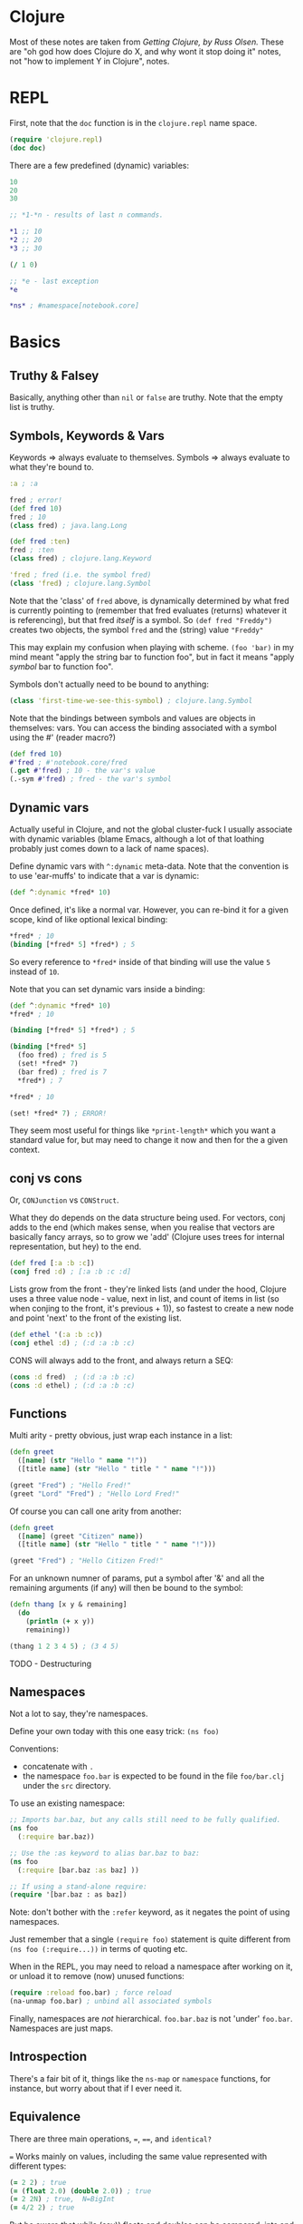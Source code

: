* Clojure
Most of these notes are taken from /Getting Clojure, by Russ Olsen./  These are "oh god how does Clojure do X, and why wont it stop doing it" notes, not "how to implement Y in Clojure", notes.
* REPL

First, note that the ~doc~ function is in the ~clojure.repl~ name space.
#+begin_src clojure
(require 'clojure.repl)
(doc doc)
#+end_src

There are a few predefined (dynamic) variables:
#+begin_src clojure
10
20
30

;; *1-*n - results of last n commands.

,*1 ;; 10
,*2 ;; 20
,*3 ;; 30

(/ 1 0)

;; *e - last exception
,*e

,*ns* ; #namespace[notebook.core]
#+end_src
* Basics
** Truthy & Falsey
Basically, anything other than ~nil~ or ~false~ are truthy.  Note that the empty list is truthy.
** Symbols, Keywords & Vars
Keywords => always evaluate to themselves.
Symbols => always evaluate to what they're bound to.
#+begin_src clojure
:a ; :a

fred ; error!
(def fred 10)
fred ; 10
(class fred) ; java.lang.Long

(def fred :ten)
fred ; :ten
(class fred) ; clojure.lang.Keyword

'fred ; fred (i.e. the symbol fred)
(class 'fred) ; clojure.lang.Symbol
#+end_src

Note that the 'class' of ~fred~ above, is dynamically determined by what fred is currently pointing to (remember that fred evaluates (returns) whatever it is referencing), but that fred /itself/ is a symbol.  So ~(def fred "Freddy")~ creates two objects, the symbol ~fred~ and the (string) value ~"Freddy"~

This may explain my confusion when playing with scheme.  ~(foo 'bar)~ in my mind meant "apply the string bar to function foo", but in fact it means "apply /symbol/ bar to function foo".

Symbols don't actually need to be bound to anything:
#+begin_src clojure
(class 'first-time-we-see-this-symbol) ; clojure.lang.Symbol
#+end_src

Note that the bindings between symbols and values are objects in themselves: vars.  You can access the binding associated with a symbol using the #' (reader macro?)
#+begin_src clojure
(def fred 10)
#'fred ; #'notebook.core/fred
(.get #'fred) ; 10 - the var's value
(.-sym #'fred) ; fred - the var's symbol
#+end_src
** Dynamic vars
Actually useful in Clojure, and not the global cluster-fuck I usually associate with dynamic variables (blame Emacs, although a lot of that loathing probably just comes down to a lack of name spaces).

Define dynamic vars with ~^:dynamic~ meta-data.  Note that the convention is to use 'ear-muffs' to indicate that a var is dynamic:
#+begin_src clojure
(def ^:dynamic *fred* 10)
#+end_src

Once defined, it's like a normal var.  However, you can re-bind it for a given scope, kind of like optional lexical binding:
#+begin_src clojure
,*fred* ; 10
(binding [*fred* 5] *fred*) ; 5
#+end_src

So every reference to ~*fred*~ inside of that binding will use the value ~5~ instead of ~10~.

Note that you can set dynamic vars inside a binding:
#+begin_src clojure
(def ^:dynamic *fred* 10)
,*fred* ; 10

(binding [*fred* 5] *fred*) ; 5

(binding [*fred* 5]
  (foo fred) ; fred is 5
  (set! *fred* 7)
  (bar fred) ; fred is 7
  ,*fred*) ; 7

,*fred* ; 10

(set! *fred* 7) ; ERROR!
#+end_src

They seem most useful for things like ~*print-length*~ which you want a standard value for, but may need to change it now and then for the a given context.

** conj vs cons
Or, ~CONJunction~ vs ~CONStruct~.

What they do depends on the data structure being used.  For vectors, conj adds to the end (which makes sense, when you realise that vectors are basically fancy arrays, so to grow we 'add' (Clojure uses trees for internal representation, but hey) to the end.
#+begin_src clojure
(def fred [:a :b :c])
(conj fred :d) ; [:a :b :c :d]
#+end_src

Lists grow from the front - they're linked lists (and under the hood, Clojure uses a three value node - value, next in list, and count of items in list (so when conjing to the front, it's previous + 1)), so fastest to create a new node and point 'next' to the front of the existing list.
#+begin_src clojure
(def ethel '(:a :b :c))
(conj ethel :d) ; (:d :a :b :c)
#+end_src

CONS will always add to the front, and always return a SEQ:
#+begin_src clojure
(cons :d fred)  ; (:d :a :b :c)
(cons :d ethel) ; (:d :a :b :c)
#+end_src
** Functions
Multi arity - pretty obvious, just wrap each instance in a list:
#+begin_src clojure
(defn greet
  ([name] (str "Hello " name "!"))
  ([title name] (str "Hello " title " " name "!")))

(greet "Fred") ; "Hello Fred!"
(greet "Lord" "Fred") ; "Hello Lord Fred!"

#+end_src

Of course you can call one arity from another:
#+begin_src clojure
(defn greet
  ([name] (greet "Citizen" name))
  ([title name] (str "Hello " title " " name "!")))

(greet "Fred") ; "Hello Citizen Fred!"
#+end_src

For an unknown numner of params, put a symbol after '&' and all the remaining arguments (if any) will then be bound to the symbol:
#+begin_src clojure
(defn thang [x y & remaining]
  (do
    (println (+ x y))
    remaining))

(thang 1 2 3 4 5) ; (3 4 5)
#+end_src

TODO - Destructuring
** Namespaces
Not a lot to say, they're namespaces.

Define your own today with this one easy trick: ~(ns foo)~

Conventions:
- concatenate with ~.~
- the namespace ~foo.bar~ is expected to be found in the file ~foo/bar.clj~ under the ~src~ directory.

To use an existing namespace:
#+begin_src clojure
;; Imports bar.baz, but any calls still need to be fully qualified.
(ns foo
  (:require bar.baz))

;; Use the :as keyword to alias bar.baz to baz:
(ns foo
  (:require [bar.baz :as baz] ))

;; If using a stand-alone require:
(require '[bar.baz : as baz])
#+end_src

Note: don't bother with the ~:refer~ keyword, as it negates the point of using namespaces.

Just remember that a single ~(require foo)~ statement is quite different from ~(ns foo (:require...))~ in terms of quoting etc.

When in the REPL, you may need to reload a namespace after working on it, or unload it to remove (now) unused functions:
#+begin_src clojure
(require :reload foo.bar) ; force reload
(na-unmap foo.bar) ; unbind all associated symbols
#+end_src

Finally, namespaces are /not/ hierarchical.  ~foo.bar.baz~ is not 'under' ~foo.bar~.  Namespaces are just maps.
** Introspection
There's a fair bit of it, things like the ~ns-map~ or ~namespace~ functions, for instance, but worry about that if I ever need it.
** Equivalence
There are three main operations, ~=~, ~==~, and ~identical?~

~=~ Works mainly on values, including the same value represented with different types:
#+begin_src clojure
(= 2 2) ; true
(= (float 2.0) (double 2.0)) ; true
(= 2 2N) ; true,  N=BigInt
(= 4/2 2) ; true
#+end_src

But be aware that while (say)) floats and doubles can be compared, ints and decimal values cannot, and neither can ratios and decimals.  This is because the types of numbers are divided up into categories: ints and ratios (Byte, Integer, Short, Long, BigInteger & BigInt), floating point (float double), and finally decimal (BigDecimal).  ~=~ will work in any of these categories.

To compare numbers in different categories, use ~==~:
#+begin_src clojure
(= 2 2.0) ; int vs float, false
(== 2 2.0) ; int vs float true
#+end_src

Sequential collections (vectors, lists, queues and sequences)are considered equal if they have the same values in the same order:
#+begin_src clojure
(= '(1 2 3) [1 2 3]) ; true

;; note that = is used when comparing the individual values:
(= '(1 2 3) [1.0 2 3]) ; false

;; Clojure will perform a deep comparison with nested data structures:
(= [1 2 [3 4]] '(1 2 (3 4))) ; true
#+end_src

Sets are considered equal if they have the same items - ordering is ignored.  The same applies to maps - they must have the same keys that resolve to the same value, and again order in unimportant.
#+begin_src clojure
(= #{1 2 3} #{3 2 1}) ; true
#+end_src

Note that sequences cannot be compared with ~==~.

Finally, to determine if two things are the same object in memory, use the ~identical?~ function:
#+begin_src clojure
(identical? 2 2) ; true (works for values too)
(def s1 [1 2 3])
(def s2 [1 2 3])
(identical? s1 s2) ; false
(identical? '(1 2 3) [1 2 3]) ; false
(identical? s1 s1) ; true
(identical? :a :a) ; true - keywords resolve to same object
(def str1 "abc")
(def str2 "abc")
(identical? str1 str2) ; true, because of string pooling.
(identical? 'a 'a) ; false, because each symbol refers to own var.
#+end_src

TODO: look into why the same symbol defined in the same file gets a separate var?!?
* TODO Error Handling
Basically, it's done with exceptions.  Fark.  One day I'll learn about Scheme's error handling magic...   One day.
* Multimethods
One of the multiple ways that Clojure handles polymorphism.  Single method, multiple implementations, keyed off of the value returned by a dispatch function.

First, define the dispatch function:

#+begin_src clojure
(defn dispatch-on-foo [foo]
  (cond (contains? foo :bar) :bar
        ((and (contains? foo :baz)
              (some-func foo))) :baz
        :else :wagh))
#+end_src

This is also where you define the recognised keys (obviously, they can be any value, doesn't have to be a keyword).

Next, define the template for the multi method:

#+begin_src clojure
(defmulti fooinator dispatch-on-foo)
#+end_src

Finally, create the implementation functions, with a value to key each one off:

#+begin_src clojure
(defmethod fooinator :bar [foo] (...))
(defmethod fooinator :baz [foo] (...))
(defmethod fooinator :wagh [foo] panic!)
#+end_src

Note that you can define an implementation using the ~:default~ keyword, and that without it, an exception will be thrown if no match can be found.

Multimethods can be defined in another file, so useful as an extension point for libraries.
* TODO Pre and Post Conditions
